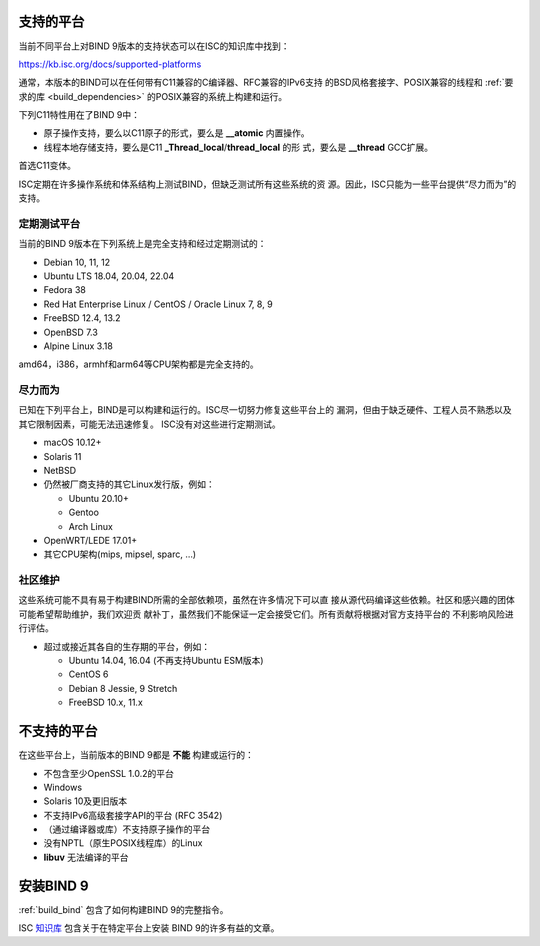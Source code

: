 .. Copyright (C) Internet Systems Consortium, Inc. ("ISC")
..
.. SPDX-License-Identifier: MPL-2.0
..
.. This Source Code Form is subject to the terms of the Mozilla Public
.. License, v. 2.0.  If a copy of the MPL was not distributed with this
.. file, you can obtain one at https://mozilla.org/MPL/2.0/.
..
.. See the COPYRIGHT file distributed with this work for additional
.. information regarding copyright ownership.

.. _supported_os:

支持的平台
-------------------

当前不同平台上对BIND 9版本的支持状态可以在ISC的知识库中找到：

https://kb.isc.org/docs/supported-platforms

通常，本版本的BIND可以在任何带有C11兼容的C编译器、RFC兼容的IPv6支持
的BSD风格套接字、POSIX兼容的线程和
:ref:`要求的库 <build_dependencies>` 的POSIX兼容的系统上构建和运行。

下列C11特性用在了BIND 9中：

-  原子操作支持，要么以C11原子的形式，要么是 **__atomic** 内置操作。

-  线程本地存储支持，要么是C11 **_Thread_local**/**thread_local** 的形
   式，要么是 **__thread** GCC扩展。

首选C11变体。

ISC定期在许多操作系统和体系结构上测试BIND，但缺乏测试所有这些系统的资
源。因此，ISC只能为一些平台提供“尽力而为”的支持。

定期测试平台
~~~~~~~~~~~~

当前的BIND 9版本在下列系统上是完全支持和经过定期测试的：

-  Debian 10, 11, 12
-  Ubuntu LTS 18.04, 20.04, 22.04
-  Fedora 38
-  Red Hat Enterprise Linux / CentOS / Oracle Linux 7, 8, 9
-  FreeBSD 12.4, 13.2
-  OpenBSD 7.3
-  Alpine Linux 3.18

amd64，i386，armhf和arm64等CPU架构都是完全支持的。

尽力而为
~~~~~~~~~~~

已知在下列平台上，BIND是可以构建和运行的。ISC尽一切努力修复这些平台上的
漏洞，但由于缺乏硬件、工程人员不熟悉以及其它限制因素，可能无法迅速修复。
ISC没有对这些进行定期测试。

-  macOS 10.12+
-  Solaris 11
-  NetBSD
-  仍然被厂商支持的其它Linux发行版，例如：

   -  Ubuntu 20.10+
   -  Gentoo
   -  Arch Linux

-  OpenWRT/LEDE 17.01+
-  其它CPU架构(mips, mipsel, sparc, …)

社区维护
~~~~~~~~~

这些系统可能不具有易于构建BIND所需的全部依赖项，虽然在许多情况下可以直
接从源代码编译这些依赖。社区和感兴趣的团体可能希望帮助维护，我们欢迎贡
献补丁，虽然我们不能保证一定会接受它们。所有贡献将根据对官方支持平台的
不利影响风险进行评估。

-  超过或接近其各自的生存期的平台，例如：

   -  Ubuntu 14.04, 16.04 (不再支持Ubuntu ESM版本)
   -  CentOS 6
   -  Debian 8 Jessie, 9 Stretch
   -  FreeBSD 10.x, 11.x

不支持的平台
---------------------

在这些平台上，当前版本的BIND 9都是 **不能** 构建或运行的：

-  不包含至少OpenSSL 1.0.2的平台
-  Windows
-  Solaris 10及更旧版本
-  不支持IPv6高级套接字API的平台 (RFC 3542)
-  （通过编译器或库）不支持原子操作的平台
-  没有NPTL（原生POSIX线程库）的Linux
-  **libuv** 无法编译的平台

安装BIND 9
----------

:ref:`build_bind` 包含了如何构建BIND 9的完整指令。

ISC `知识库 <https://kb.isc.org/>`_ 包含关于在特定平台上安装
BIND 9的许多有益的文章。
